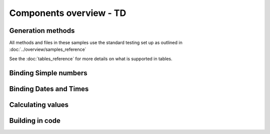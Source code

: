 ================================
Components overview - TD
================================



Generation methods
-------------------

All methods and files in these samples use the standard testing set up as outlined in :doc:`../overview/samples_reference`

See the :doc:`tables_reference` for more details on what is supported in tables.

Binding Simple numbers
----------------------




Binding Dates and Times
-----------------------


Calculating values
------------------


Building in code
-----------------

